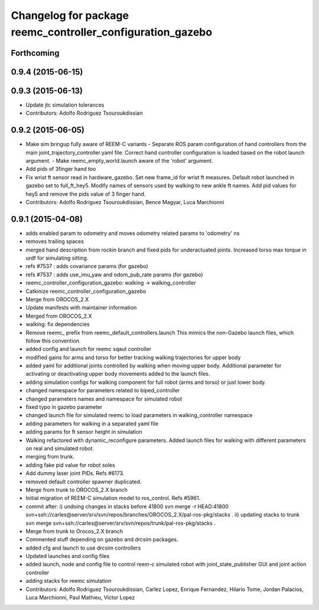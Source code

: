 ^^^^^^^^^^^^^^^^^^^^^^^^^^^^^^^^^^^^^^^^^^^^^^^^^^^^^^^^^^^
Changelog for package reemc_controller_configuration_gazebo
^^^^^^^^^^^^^^^^^^^^^^^^^^^^^^^^^^^^^^^^^^^^^^^^^^^^^^^^^^^

Forthcoming
-----------

0.9.4 (2015-06-15)
------------------

0.9.3 (2015-06-13)
------------------
* Update jtc simulation tolerances
* Contributors: Adolfo Rodriguez Tsouroukdissian

0.9.2 (2015-06-05)
------------------
* Make sim bringup fully aware of REEM-C variants
  - Separate ROS param configuration of hand controllers from the main
  joint_trajectory_controller.yaml file. Correct hand controller configuration
  is loaded based on the robot launch argument.
  - Make reemc_empty_world.launch aware of the 'robot' argument.
* Add pids of 3finger hand too
* Fix wrist ft sensor read in hardware_gazebo.
  Set new frame_id for wrist ft measures.
  Default robot launched in gazebo set to full_ft_hey5.
  Modify names of sensors used by walking to new ankle ft names.
  Add pid values for hey5 and remove the pids value of 3 finger hand.
* Contributors: Adolfo Rodriguez Tsouroukdissian, Bence Magyar, Luca Marchionni

0.9.1 (2015-04-08)
------------------
* adds enabled param to odometry and moves odometry related params to 'odometry' ns
* removes trailing spaces
* merged hand description from rockin branch and fixed pids for underactuated joints.
  Increased torso max torque in urdf for simulating sitting.
* refs #7537 : adds covariance params (for gazebo)
* refs #7537 : adds use_imu_yaw and odom_pub_rate params (for gazebo)
* reemc_controller_configuration_gazebo: walking -> walking_controller
* Catkinize reemc_controller_configuration_gazebo
* Merge from OROCOS_2.X
* Update manifests with maintainer information
* Merged from OROCOS_2.X
* walking: fix dependencies
* Remove reemc_ prefix from reemc_default_controllers.launch
  This mimics the non-Gazebo launch files, which follow this convention.
* added config and launch for reemc sqaut controller
* modified gains for arms and torso for better tracking walking trajectories for upper body
* added yaml for additional joints controlled by walking when moving upper body.
  Additional parameter for activating or deactivating upper body movements added to the launch files.
* adding simulation configs for walking component for full robot (arms and torso) or just lower body.
* changed namespace for parameters related to biped_controller
* changed parameters names and namespace for simulated robot
* fixed typo in gazebo parameter
* changed launch file for simulated reemc to load parameters in walking_controller namespace
* adding parameters for walking in a separated yaml file
* adding params for ft sensor height in simulation
* Walking refactored with dynamic_reconfigure parameters.
  Added launch files for walking with different parameters on real and simulated robot.
* merging from trunk.
* adding fake pid value for robot soles
* Add dummy laser joint PIDs. Refs #6173.
* removed default controller spawner duplicated.
* Merge from trunk to OROCOS_2.X branch
* Initial migration of REEM-C simulation model to ros_control. Refs #5961.
* commit after:
  i) undoing changes in stacks before 41800
  svn merge -r HEAD:41800 svn+ssh://carles@server/srv/svn/repos/branches/OROCOS_2.X/pal-ros-pkg/stacks  .
  ii) updating stacks to trunk
  svn merge svn+ssh://carles@server/srv/svn/repos/trunk/pal-ros-pkg/stacks .
* Merge from trunk to Orocos_2.X branch
* Commented stuff depending on gazebo and drcsim packages.
* added cfg and launch to use drcsim controllers
* Updated launches and config files
* added launch, node and config file to control reem-c simulated robot with joint_state_publisher GUI and joint action controller
* adding stacks for reemc simulation
* Contributors: Adolfo Rodriguez Tsouroukdissian, Carlez Lopez, Enrique Fernandez, Hilario Tome, Jordan Palacios, Luca Marchionni, Paul Mathieu, Victor Lopez
